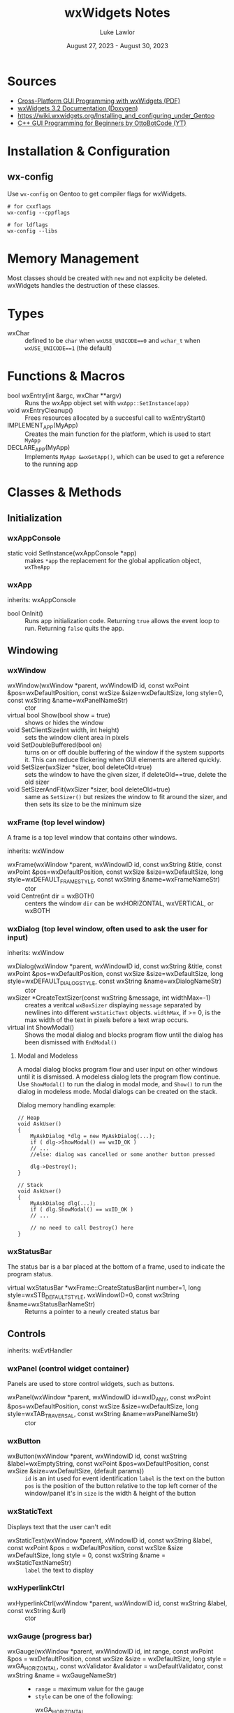 #+title: wxWidgets Notes
#+author: Luke Lawlor
#+email: lklawlor1@gmail.com
#+date: August 27, 2023 - August 30, 2023
* Sources
- [[https://wxwidgets.org/docs/book/Cross-Platform%20GUI%20Programming%20with%20wxWidgets.pdf][Cross-Platform GUI Programming with wxWidgets (PDF)]]
- [[https://docs.wxwidgets.org/3.2/][wxWidgets 3.2 Documentation (Doxygen)]]
- [[https://wiki.wxwidgets.org/Installing_and_configuring_under_Gentoo]]
- [[https://www.youtube.com/watch?v=BjQhp0eHmJw&list=PLFk1_lkqT8MbVOcwEppCPfjGOGhLvcf9G&index=1][C++ GUI Programming for Beginners by OttoBotCode (YT)]]

* Installation & Configuration
** wx-config
Use =wx-config= on Gentoo to get compiler flags for wxWidgets.

#+begin_src shell
# for cxxflags
wx-config --cppflags

# for ldflags
wx-config --libs
#+end_src

* Memory Management
Most classes should be created with =new= and not explicity be deleted. wxWidgets handles the destruction of these classes.

* Types
- wxChar :: defined to be =char= when =wxUSE_UNICODE==0= and =wchar_t= when =wxUSE_UNICODE==1= (the default)

* Functions & Macros
- bool wxEntry(int &argc, wxChar **argv) :: Runs the wxApp object set with =wxApp::SetInstance(app)=
- void wxEntryCleanup() :: Frees resources allocated by a succesful call to wxEntryStart()
- IMPLEMENT_APP(MyApp) :: Creates the main function for the platform, which is used to start =MyApp=
- DECLARE_APP(MyApp) :: Implements =MyApp &wxGetApp()=, which can be used to get a reference to the running app

* Classes & Methods
** Initialization
*** wxAppConsole
- static void SetInstance(wxAppConsole *app) :: makes =*app= the replacement for the global application object, =wxTheApp=
  
*** wxApp
inherits: wxAppConsole

- bool OnInit() :: Runs app initialization code. Returning =true= allows the event loop to run. Returning =false= quits the app.
  
** Windowing
*** wxWindow
- wxWindow(wxWindow *parent, wxWindowID id, const wxPoint &pos=wxDefaultPosition, const wxSize &size=wxDefaultSize, long style=0, const wxString &name=wxPanelNameStr) :: ctor
- virtual bool Show(bool show = true) :: shows or hides the window
- void SetClientSize(int width, int height) :: sets the window client area in pixels
- void SetDoubleBuffered(bool on) :: turns on or off double buffering of the window if the system supports it. This can reduce flickering when GUI elements are altered quickly.
- void SetSizer(wxSizer *sizer, bool deleteOld=true) :: sets the window to have the given sizer, if deleteOld==true, delete the old sizer
- void SetSizerAndFit(wxSizer *sizer, bool deleteOld=true) :: same as =SetSizer()= but resizes the window to fit around the sizer, and then sets its size to be the minimum size

*** wxFrame (top level window)
A frame is a top level window that contains other windows.

inherits: wxWindow

- wxFrame(wxWindow *parent, wxWindowID id, const wxString &title, const wxPoint &pos=wxDefaultPosition, const wxSize &size=wxDefaultSize, long style=wxDEFAULT_FRAME_STYLE, const wxString &name=wxFrameNameStr) :: ctor
- void Centre(int dir = wxBOTH) :: centers the window
  =dir= can be wxHORIZONTAL, wxVERTICAL, or wxBOTH

*** wxDialog (top level window, often used to ask the user for input)
inherits: wxWindow

- wxDialog(wxWindow *parent, wxWindowID id, const wxString &title, const wxPoint &pos=wxDefaultPosition, const wxSize &size=wxDefaultSize, long style=wxDEFAULT_DIALOG_STYLE, const wxString &name=wxDialogNameStr) :: ctor
- wxSizer *CreateTextSizer(const wxString &message, int widthMax=-1) :: creates a veritcal =wxBoxSizer= displaying =message= separated by newlines into different =wxStaticText= objects. =widthMax=, if >= 0, is the max width of the text in pixels before a text wrap occurs.
- virtual int ShowModal() :: Shows the modal dialog and blocks program flow until the dialog has been dismissed with =EndModal()=

**** Modal and Modeless
A modal dialog blocks program flow and user input on other windows until it is dismissed. A modeless dialog lets the program flow continue.  Use =ShowModal()= to run the dialog in modal mode, and =Show()= to run the dialog in modeless mode. Modal dialogs can be created on the stack.

Dialog memory handling example:
#+begin_src C++
	// Heap
	void AskUser()
	{
	    MyAskDialog *dlg = new MyAskDialog(...);
	    if ( dlg->ShowModal() == wxID_OK )
		// ...
	    //else: dialog was cancelled or some another button pressed
 
	    dlg->Destroy();
	}

	// Stack
	void AskUser()
	{
	    MyAskDialog dlg(...);
	    if ( dlg.ShowModal() == wxID_OK )
		// ...
 
	    // no need to call Destroy() here
	}
#+end_src

*** wxStatusBar
The status bar is a bar placed at the bottom of a frame, used to indicate the program status.

- virtual wxStatusBar *wxFrame::CreateStatusBar(int number=1, long style=wxSTB_DEFAULT_STYLE, wxWindowID=0, const wxString &name=wxStatusBarNameStr) :: Returns a pointer to a newly created status bar

** Controls
inherits: wxEvtHandler

*** wxPanel (control widget container)
Panels are used to store control widgets, such as buttons.

- wxPanel(wxWindow *parent, wxWindowID id=wxID_ANY, const wxPoint &pos=wxDefaultPosition, const wxSize &size=wxDefaultSize, long style=wxTAB_TRAVERSAL, const wxString &name=wxPanelNameStr) :: ctor

*** wxButton
- wxButton(wxWindow *parent, wxWindowID id, const wxString &label=wxEmptyString, const wxPoint &pos=wxDefaultPosition, const wxSize &size=wxDefaultSize, (default params)) ::
  =id= is an int used for event identification
  =label= is the text on the button
  =pos= is the position of the button relative to the top left corner of the window/panel it's in
  =size= is the width & height of the button

*** wxStaticText
Displays text that the user can't edit

- wxStaticText(wxWindow *parent, xWindowID id, const wxString &label, const wxPoint &pos = wxDefaultPosition, const wxSIze &size wxDefaultSize, long style = 0, const wxString &name = wxStaticTextNameStr) ::
  =label= the text to display

*** wxHyperlinkCtrl
- wxHyperlinkCtrl(wxWindow *parent, wxWindowID id, const wxString &label, const wxString &url) :: ctor

*** wxGauge (progress bar)
- wxGauge(wxWindow *parent, wxWindowID id, int range, const wxPoint &pos = wxDefaultPosition, const wxSize &size = wxDefaultSize, long style = wxGA_HORIZONTAL, const wxValidator &validator = wxDefaultValidator, const wxString &name = wxGaugeNameStr) ::
  - =range= = maximum value for the gauge
  - =style= can be one of the following:
    - wxGA_HORIZONTAL :: gauge fills horizontally
    - wxGA_VERTICAL :: gauge fills vertically
    - wxGA_SMOOTH :: creates a smooth progress bar with one pixel wide update step (not widely supported)
    - wxGA_TEXT :: displays the value in percents in the guage itself (only supported in wxQt)
    - wxGA_PROGRESS :: Reflects the value of the gauge in the Windows 7+ taskbar and dock icon under macOS, ignored on most other platforms
- void SetRange(int range) :: set range
- int GetRange() const :: get range
- void SetValue(int pos) :: set the value for the gauge (must be in the range [0, GetRange()])
- int GetValue() const :: get value

** Events
*** General
**** wxEvent
- void Skip(bool skip=true) :: if skip=true, continue event propagation

**** wxCommandEvent
inherits: wxEvent

This class is used to store event parameters for event-handling functions.

- 
**** wxEvtHandler
- template <typename EventTag, typename Functor> void Bind(const EventTag &eventType, Functor functor, int id=wxID_ANY, int lastId=wxID_ANY, wxObject *userData=NULL) :: binds a function to an event and wxObject instance
  =eventType= ex: wxEVT_BUTTON
  =functor= event handler function
  =handler= the object that handles the event, which should be an instance of the class that =functor= belongs to
  =id= the first ID of the identifier range to be associated with the event handler
  =lastId= the last ID of the identifier range to be associated with the event handler
  =userData= optional data to be associated with the event table entry. wxWidgets will own the pointer (aka it will free it when wxWidgets quits), and the pointer can be retrieved using =wxEvent::GetEventUserData()= later
- template <typename EventTag, typename Functor> void Unbind(const EventTag &eventType, Functor functor, int id=wxID_ANY, int lastId=wxID_ANY, wxObject *userData=NULL) :: same as =Bind()= but undoes the binding

*** Keyboard
To get global keyboard events, call the =wxPanel= constructor with =label= containing =wxWANTS_CHARS=. Then, bind your callback function (which should take a =wxKeyEvent&= parameter) to the panel, like this:

#+begin_src C++
	panel->Bind(wxEVT_CHAR_HOOK, &MainFrame::on_key_event, this);
#+end_src

wxWidgets does not detect a difference between pressing uppercase or lowercase letters. Pressing a lowercase letter key will cause the uppercase version of the letter to be detected.

**** wxKeyEvent
- int GetKeyCode() :: returns the key code of the key in the event
- wxChar GetUnicodeKey() :: returns the Unicode char of the key in the event

** Sizers
*** wxSizer
[[https://docs.wxwidgets.org/3.2/classwx_sizer.html][wxSizer 3.2 documentation]]

- wxSizerItem *Add(wxWindow *window, int proportion=0, int flag=0, int border=0, wxObject *userData=NULL) ::
  - =window= is the window to be added
  - =proportion=, if used in =wxBoxSizer=, indicates if the child can resize itself with the sizer. If 0, the size is constant. If 1 or greater, the size will grow by a set factor relative to the other sizer items.
  - =flag= can hold the following values OR'ed together:
    - areas to have the border with apply to:
      - =wxTOP=
      - =wxBOTTOM=
      - =wxLEFT=
      - =wxRIGHT=
      - =wxALL=
    - alignment:
      - =wxALIGN_CENTRE=
      - =wxALIGN_LEFT=
      - =wxALIGN_RIGHT=
      - =wxALIGN_TOP=
      - =wxALIGN_BOTTOM=
      - =wxALIGN_CENTRE_VERTICAL=
      - =wxALIGN_CENTRE_HORIZONTAL=
    - [[https://docs.wxwidgets.org/3.2/classwx_sizer.html#wxsizer_flags][see the docs for more]]
  - =border= is the border with
  - =userData= allows an extra object to be attached to the sizer item for use in derived classe when sizing information is more complex than the proportion and flag will allow for

*** wxBoxSizer
inherits: wxSizer

- wxBoxSizer(int orient) :: orient can be either wxHORIZONTAL or wxVERTICAL to lay out the sizer items in each direction

** Strings
*** wxString
[[https://docs.wxwidgets.org/3.2/classwx_string.html][3.2 documentation]]

wxString is meant to be used when interacting with wxWidgets elements. C style strings and C++ strings can be converted to and from it.

**** Converting to wxString from (type)
- static wxString FromAscii(const char *s) :: converts 7-bit ASCII
- static wxString FromAscii(const char *s, size_t len) :: converts 7-bit ASCII of specified length
- wxString(const char *psz) :: ctor for narrow char pointer with data in the current locale encoding
- wxString(const char *psz, size_t nLength) :: ctor for narrow char pointer to string of specified length with data in the current locale encoding
- wxString(const std::string &stringSrc) :: ctor for std::string with data in the current locale encoding

**** Converting from wxString to (type)
- const TYPE ToAscii(char replaceWith='_') const :: converts 7-bit ASCII, replacing non-ASCII chars with a placeholder char
- wxCStrData c_str() const :: C string in the current locale

* Events
** Event Propagation
Picture a wxObject class hierarchy like this, where the arrows point to the base class of each class:

Button -> Panel -> Frame -> wxFrame -> wxApp

When a wxCommandEvent occurs (ex. Button is clicked), the event starts at Button, and if it isn't handled by Button, moves up the hierarchy until it is handled. This movement of events is known as *event propagation*.

For Button to handle the event, the =Bind()= method must be called on it. Once an event is handled, it will no longer propagate up the class hierarchy, UNLESS you call =wxEvent::Skip=.

Not all events propagate. Here is an uncomplete list of such events:
- wxMouseEvent
- wxKeyEvent (unless EVT_CHAR_HOOK is used)

** Handling
Events can be handled statically or dynamically. For both methods, you need a window ID to identify which widget the event is related to, and a callback function for when the event occurs. This function must take a parameter of type =wxCommandEvent&=.

*** Window IDs
Window IDs are integers used to identify widgets and bind events to them.

Follow these rules when creating your own custom IDs:
- Must be positive
- Can't be 0 or 1
- Can't be in the range [wxID_LOWEST (4999), wxID_HIGHEST (5999)]

*** Dynamic handling
Dynamic handling involves using =wxEvtHandler::Bind()= and =wxEvtHandler::Unbind()=. See the notes on those methods for more info.
*** Static handling
Static handling uses event tables created with macros. Events are set at compile time and cannot be removed.

How to write the event table:

1. In your wxFrame class declaration, write =wxDECLARE_EVENT_TABLE()=.
2. In the class implementation file, write =wxBEGIN_EVENT_TABLE(class, baseClass)=, where =class= is your wxFrame-derived class, and =baseClass= is its base class.
3. Tab up once and insert the contents of the table (see "Static event handler macros" for what to add here)
   - ex. for handling button presses: =EVT_BUTTON(BUTTON_ID, handlerFunc)=
4. End the event table with =wxEND_EVENT_TABLE()=

**** Static event handler macros
Event handlers can be found on the documentation pages for certain classes.

- =EVT_BUTTON(BUTTON_ID, handlerFunc)= :: button presses
* Sample Programs
** Random
#+begin_src C++ :flags $(wx-config --cppflags --libs)
	#include <iostream>

	#include <wx/wx.h>

	struct Guy{
		Guy(){ std::cout << "I am born.\n"; }
		~Guy(){ std::cout << "I am die.\n"; }
	};

	struct MainFrame : public wxFrame{
	public:
		MainFrame(const wxString &title)
			: wxFrame(nullptr, wxID_ANY, title)
		{
			auto panel = new wxPanel(this);
			auto text = new wxStaticText(panel, wxID_ANY, "Hey.", wxPoint(20, 20));
		}
	};

	struct App : public wxApp{
		bool OnInit() override
		{
			// guy is not automatically cleaned up, but other wxWidgets classes are
			auto guy = new Guy();

			auto frame = new MainFrame("C++ GUI");
			frame->SetClientSize(540, 420);
			frame->Centre();
			frame->Show();
			return true;
		}
	};

	int main()
	{
		std::cout << "once upon a time" << std::endl;
		auto app = new App;

		// Run the app
		int argc = 0;
		wxChar **argv = nullptr;
		wxApp::SetInstance(app);
		wxEntry(argc, argv);

		// Cleanup
		wxEntryCleanup();

		std::cout << "the end" << std::endl;
	}
#+end_src

#+RESULTS:
| once | upon | a     | time |
| I    | am   | born. |      |
| the  | end  |       |      |
** Keyboard
#+begin_src C++ :flags -std=c++20 $(wx-config --cppflags --libs)
	#include <iostream>
	#include <sstream>

	#include <wx/wx.h>

	struct MainFrame : public wxFrame{
		MainFrame(const wxString &title)
			: wxFrame(nullptr, wxID_ANY, title)
		{
			auto panel = new wxPanel(this);
			CreateStatusBar();
			SetStatusText("press a key!");
			panel->Bind(wxEVT_CHAR_HOOK, &MainFrame::on_char_hook, this);
		}
		void on_char_hook(wxKeyEvent &e)
		{
			char key = e.GetUnicodeKey();
			std::stringstream ss;
			ss << "char detected: " << key;

			switch (key)
			{
			case 'a':
				// This will never run
				ss << " lowercase a found!";
				break;
			case 'A':
				ss << " uppercase A found!";
				break;
			}

			SetStatusText(static_cast<std::string>(ss.view()));
		}
	};

	struct App : public wxApp{
		bool OnInit() override
		{
			auto frame = new MainFrame("C++ GUI");
			frame->SetClientSize(540, 300);
			frame->Centre();
			frame->Show();
			return true;
		}
	};

	int main()
	{
		auto app = new App;
		wxApp::SetInstance(app);
		int argc = 0;
		wxChar **argv = nullptr;
		wxEntry(argc, argv);
		wxEntryCleanup();
		return 0;
	}
#+end_src

#+RESULTS:
** Timer (from [[https://forums.wxwidgets.org/viewtopic.php?p=186485&sid=c75313f3786c76b1f352da29d7fe8e89#p186485][a wxWidgets forum post]])
#+begin_src C++ :flags $(wx-config --cppflags --libs)
	#include <wx/wx.h>
	#include <wx/timer.h>

	static const int timerInterval = 1000; // 1000 ms

	class MyFrame : public wxFrame
	{
	private:
		wxTimer   m_timer;
		wxButton* m_startStopTimerBtn;

		void OnStartStopTimer(wxCommandEvent&)
		{
			if ( m_timer.IsRunning() )
			{
				m_timer.Stop();            
				wxLogMessage("Timer stopped.");
				m_startStopTimerBtn->SetLabel("&Start timer");
			}
			else
			{
				m_timer.Start(timerInterval);
				wxLogMessage("Timer started.");
				m_startStopTimerBtn->SetLabel("&Stop timer");
			}
		}

		void OnTimer(wxTimerEvent&)
		{
			wxLogMessage("OnTimer called.");
		}    
	public:
		MyFrame() : wxFrame(NULL, wxID_ANY, "wxTimer example")
		{       

			// Creating button
			m_startStopTimerBtn = new wxButton(this, wxID_ANY, "&Start timer");
			m_startStopTimerBtn->Bind(wxEVT_COMMAND_BUTTON_CLICKED, &MyFrame::OnStartStopTimer, this);

			// Creating log
			wxTextCtrl* logCtrl = new wxTextCtrl(this, wxID_ANY, wxEmptyString, 
							     wxDefaultPosition, wxDefaultSize, wxTE_MULTILINE | wxTE_READONLY | wxTE_RICH2);        
			wxLog::SetActiveTarget(new wxLogTextCtrl(logCtrl));        
		
			// Creating sizer
			wxBoxSizer* mainSizer = new wxBoxSizer(wxVERTICAL);
			mainSizer->Add(m_startStopTimerBtn, 0, wxEXPAND | wxALL , 5);
			mainSizer->Add(logCtrl, 1, wxEXPAND | wxALL , 5);
			SetSizer(mainSizer);         

			m_timer.Bind(wxEVT_TIMER, &MyFrame::OnTimer, this);
		}	
	};

	class MyApp : public wxApp
	{
	public:	
		bool OnInit()
		{
			(new MyFrame)->Show();
			return true;
		}
	};

	int main()
	{
		wxApp::SetInstance(new MyApp());
		int argc = 0;
		wxChar **argv = nullptr;
		wxEntry(argc, argv);
		wxEntryCleanup();
		return 0;
	}

#+end_src

#+RESULTS:
